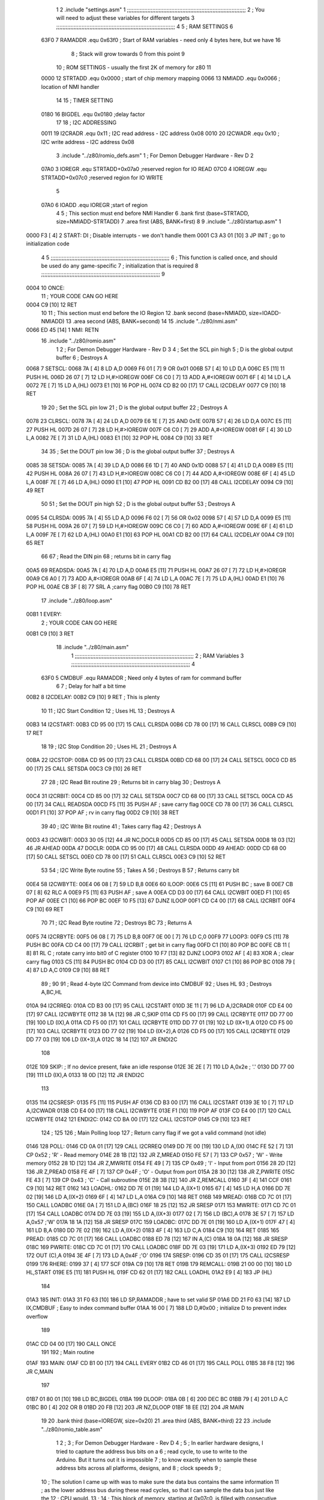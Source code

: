                               1 
                              2         .include "settings.asm"
                              1 ;;;;;;;;;;;;;;;;;;;;;;;;;;;;;;;;;;;;;;;;;;;;;;;;;;;;;;;;;;;;;;;;;;;;;;;;;;;
                              2 ; You will need to adjust these variables for different targets
                              3 ;;;;;;;;;;;;;;;;;;;;;;;;;;;;;;;;;;;;;;;;;;;;;;;;;;;;;;;;;;;;;;;;;;;;;;;;;;;
                              4 
                              5 ; RAM SETTINGS
                              6 
                     63F0     7 RAMADDR .equ    0x63f0      ; Start of RAM variables - need only 4 bytes here, but we have 16
                              8                             ; Stack will grow towards 0 from this point
                              9 
                             10 ; ROM SETTINGS - usually the first 2K of memory for z80
                             11 
                     0000    12 STRTADD .equ    0x0000      ; start of chip memory mapping
                     0066    13 NMIADD  .equ    0x0066      ; location of NMI handler
                             14 
                             15 ; TIMER SETTING
                     0180    16 BIGDEL  .equ    0x0180      ;delay factor
                             17 
                             18 ; I2C ADDRESSING
                     0011    19 I2CRADR .equ    0x11        ; I2C read address  - I2C address 0x08
                     0010    20 I2CWADR .equ    0x10        ; I2C write address - I2C address 0x08
                              3         .include "../z80/romio_defs.asm"
                              1 ; For Demon Debugger Hardware - Rev D 
                              2 
                     07A0     3 IOREGR   .equ   STRTADD+0x07a0    ;reserved region for IO READ
                     07C0     4 IOREGW   .equ   STRTADD+0x07c0    ;reserved region for IO WRITE
                              5 
                     07A0     6 IOADD    .equ   IOREGR            ;start of region
                              4 
                              5 	; This section must end before NMI Handler
                              6         .bank   first   (base=STRTADD, size=NMIADD-STRTADD)
                              7         .area   first   (ABS, BANK=first)
                              8 
                              9         .include "../z80/startup.asm" 
                              1 
   0000 F3            [ 4]    2 START:  DI                  ; Disable interrupts - we don't handle them
   0001 C3 A3 01      [10]    3         JP      INIT        ; go to initialization code
                              4 
                              5 ;;;;;;;;;;;;;;;;;;;;;;;;;;;;;;;;;;;;;;;;;;;;;;;;;;;;;;;;;;;;;;;;;;;;;;;;;;;
                              6 ; This function is called once, and should be used do any game-specific
                              7 ; initialization that is required
                              8 ;;;;;;;;;;;;;;;;;;;;;;;;;;;;;;;;;;;;;;;;;;;;;;;;;;;;;;;;;;;;;;;;;;;;;;;;;;;
                              9 
   0004                      10 ONCE:   
                             11 ;       YOUR CODE CAN GO HERE
   0004 C9            [10]   12         RET
                             10 
                             11 	; This section must end before the IO Region
                             12         .bank   second   (base=NMIADD, size=IOADD-NMIADD)
                             13         .area   second   (ABS, BANK=second)
                             14 
                             15         .include "../z80/nmi.asm"
   0066 ED 45         [14]    1 NMI:    RETN
                             16         .include "../z80/romio.asm" 
                              1 
                              2 ; For Demon Debugger Hardware - Rev D 
                              3 
                              4 ; Set the SCL pin high
                              5 ; D is the global output buffer
                              6 ; Destroys A
   0068                       7 SETSCL:
   0068 7A            [ 4]    8         LD      A,D
   0069 F6 01         [ 7]    9         OR      0x01
   006B 57            [ 4]   10         LD      D,A
   006C E5            [11]   11         PUSH    HL
   006D 26 07         [ 7]   12         LD      H,#>IOREGW
   006F C6 C0         [ 7]   13         ADD     A,#<IOREGW 
   0071 6F            [ 4]   14         LD      L,A
   0072 7E            [ 7]   15         LD      A,(HL)
   0073 E1            [10]   16         POP     HL
   0074 CD B2 00      [17]   17         CALL    I2CDELAY
   0077 C9            [10]   18         RET
                             19     
                             20 ; Set the SCL pin low
                             21 ; D is the global output buffer
                             22 ; Destroys A
   0078                      23 CLRSCL:
   0078 7A            [ 4]   24         LD      A,D
   0079 E6 1E         [ 7]   25         AND     0x1E
   007B 57            [ 4]   26         LD      D,A
   007C E5            [11]   27         PUSH    HL
   007D 26 07         [ 7]   28         LD      H,#>IOREGW
   007F C6 C0         [ 7]   29         ADD     A,#<IOREGW 
   0081 6F            [ 4]   30         LD      L,A
   0082 7E            [ 7]   31         LD      A,(HL)
   0083 E1            [10]   32         POP     HL
   0084 C9            [10]   33         RET
                             34 
                             35 ; Set the DOUT pin low
                             36 ; D is the global output buffer
                             37 ; Destroys A 
   0085                      38 SETSDA:
   0085 7A            [ 4]   39         LD      A,D
   0086 E6 1D         [ 7]   40         AND     0x1D
   0088 57            [ 4]   41         LD      D,A
   0089 E5            [11]   42         PUSH    HL
   008A 26 07         [ 7]   43         LD      H,#>IOREGW
   008C C6 C0         [ 7]   44         ADD     A,#<IOREGW 
   008E 6F            [ 4]   45         LD      L,A
   008F 7E            [ 7]   46         LD      A,(HL)
   0090 E1            [10]   47         POP     HL
   0091 CD B2 00      [17]   48         CALL    I2CDELAY
   0094 C9            [10]   49         RET
                             50 
                             51 ; Set the DOUT pin high
                             52 ; D is the global output buffer
                             53 ; Destroys A  
   0095                      54 CLRSDA:
   0095 7A            [ 4]   55         LD      A,D
   0096 F6 02         [ 7]   56         OR      0x02
   0098 57            [ 4]   57         LD      D,A
   0099 E5            [11]   58         PUSH    HL
   009A 26 07         [ 7]   59         LD      H,#>IOREGW
   009C C6 C0         [ 7]   60         ADD     A,#<IOREGW 
   009E 6F            [ 4]   61         LD      L,A
   009F 7E            [ 7]   62         LD      A,(HL)
   00A0 E1            [10]   63         POP     HL
   00A1 CD B2 00      [17]   64         CALL    I2CDELAY
   00A4 C9            [10]   65         RET
                             66 
                             67 ; Read the DIN pin 
                             68 ; returns bit in carry flag    
   00A5                      69 READSDA:
   00A5 7A            [ 4]   70         LD      A,D
   00A6 E5            [11]   71         PUSH    HL
   00A7 26 07         [ 7]   72         LD      H,#>IOREGR
   00A9 C6 A0         [ 7]   73         ADD     A,#<IOREGR
   00AB 6F            [ 4]   74         LD      L,A
   00AC 7E            [ 7]   75         LD      A,(HL)
   00AD E1            [10]   76         POP     HL
   00AE CB 3F         [ 8]   77         SRL     A           ;carry flag
   00B0 C9            [10]   78         RET
                             17         .include "../z80/loop.asm"
   00B1                       1 EVERY:  
                              2 ;       YOUR CODE CAN GO HERE
   00B1 C9            [10]    3         RET
                             18         .include "../z80/main.asm"
                              1 ;;;;;;;;;;;;;;;;;;;;;;;;;;;;;;;;;;;;;;;;;;;;;;;;;;;;;;;;;;;;;;;;;;;;;;;;;;;
                              2 ; RAM Variables	
                              3 ;;;;;;;;;;;;;;;;;;;;;;;;;;;;;;;;;;;;;;;;;;;;;;;;;;;;;;;;;;;;;;;;;;;;;;;;;;;
                              4 
                     63F0     5 CMDBUF  .equ    RAMADDR         ; Need only 4 bytes of ram for command buffer
                              6 
                              7 ; Delay for half a bit time
   00B2                       8 I2CDELAY:
   00B2 C9            [10]    9         RET     ; This is plenty
                             10 
                             11 ; I2C Start Condition
                             12 ; Uses HL
                             13 ; Destroys A
   00B3                      14 I2CSTART:
   00B3 CD 95 00      [17]   15         CALL    CLRSDA      
   00B6 CD 78 00      [17]   16         CALL    CLRSCL
   00B9 C9            [10]   17         RET
                             18 
                             19 ; I2C Stop Condition
                             20 ; Uses HL
                             21 ; Destroys A
   00BA                      22 I2CSTOP:
   00BA CD 95 00      [17]   23         CALL    CLRSDA
   00BD CD 68 00      [17]   24         CALL    SETSCL
   00C0 CD 85 00      [17]   25         CALL    SETSDA
   00C3 C9            [10]   26         RET
                             27 
                             28 ; I2C Read Bit routine
                             29 ; Returns bit in carry blag
                             30 ; Destroys A
   00C4                      31 I2CRBIT:
   00C4 CD 85 00      [17]   32         CALL    SETSDA
   00C7 CD 68 00      [17]   33         CALL    SETSCL
   00CA CD A5 00      [17]   34         CALL    READSDA
   00CD F5            [11]   35         PUSH    AF          ; save carry flag
   00CE CD 78 00      [17]   36         CALL    CLRSCL
   00D1 F1            [10]   37         POP     AF          ; rv in carry flag
   00D2 C9            [10]   38         RET
                             39 
                             40 ; I2C Write Bit routine
                             41 ; Takes carry flag
                             42 ; Destroys A
   00D3                      43 I2CWBIT:
   00D3 30 05         [12]   44         JR      NC,DOCLR
   00D5 CD 85 00      [17]   45         CALL    SETSDA
   00D8 18 03         [12]   46         JR      AHEAD
   00DA                      47 DOCLR:
   00DA CD 95 00      [17]   48         CALL    CLRSDA
   00DD                      49 AHEAD:
   00DD CD 68 00      [17]   50         CALL    SETSCL
   00E0 CD 78 00      [17]   51         CALL    CLRSCL
   00E3 C9            [10]   52         RET
                             53 
                             54 ; I2C Write Byte routine
                             55 ; Takes A
                             56 ; Destroys B
                             57 ; Returns carry bit
   00E4                      58 I2CWBYTE:
   00E4 06 08         [ 7]   59         LD      B,8
   00E6                      60 ILOOP:
   00E6 C5            [11]   61         PUSH    BC          ; save B
   00E7 CB 07         [ 8]   62         RLC     A    
   00E9 F5            [11]   63         PUSH    AF          ; save A
   00EA CD D3 00      [17]   64         CALL    I2CWBIT
   00ED F1            [10]   65         POP     AF
   00EE C1            [10]   66         POP     BC
   00EF 10 F5         [13]   67         DJNZ    ILOOP
   00F1 CD C4 00      [17]   68         CALL    I2CRBIT
   00F4 C9            [10]   69         RET
                             70 
                             71 ; I2C Read Byte routine
                             72 ; Destroys BC
                             73 ; Returns A
   00F5                      74 I2CRBYTE:
   00F5 06 08         [ 7]   75         LD      B,8
   00F7 0E 00         [ 7]   76         LD      C,0
   00F9                      77 LOOP3:
   00F9 C5            [11]   78         PUSH    BC
   00FA CD C4 00      [17]   79         CALL    I2CRBIT     ; get bit in carry flag
   00FD C1            [10]   80         POP     BC
   00FE CB 11         [ 8]   81         RL      C           ; rotate carry into bit0 of C register
   0100 10 F7         [13]   82         DJNZ    LOOP3
   0102 AF            [ 4]   83         XOR     A           ; clear carry flag              
   0103 C5            [11]   84         PUSH    BC
   0104 CD D3 00      [17]   85         CALL    I2CWBIT
   0107 C1            [10]   86         POP     BC
   0108 79            [ 4]   87         LD      A,C
   0109 C9            [10]   88         RET
                             89 ;
                             90 
                             91 ; Read 4-byte I2C Command from device into CMDBUF
                             92 ; Uses HL
                             93 ; Destroys A,BC,HL
   010A                      94 I2CRREQ:
   010A CD B3 00      [17]   95         CALL    I2CSTART
   010D 3E 11         [ 7]   96         LD      A,I2CRADR
   010F CD E4 00      [17]   97         CALL    I2CWBYTE
   0112 38 1A         [12]   98         JR      C,SKIP
   0114 CD F5 00      [17]   99         CALL    I2CRBYTE
   0117 DD 77 00      [19]  100         LD      (IX),A
   011A CD F5 00      [17]  101         CALL    I2CRBYTE
   011D DD 77 01      [19]  102         LD      (IX+1),A  
   0120 CD F5 00      [17]  103         CALL    I2CRBYTE
   0123 DD 77 02      [19]  104         LD      (IX+2),A
   0126 CD F5 00      [17]  105         CALL    I2CRBYTE
   0129 DD 77 03      [19]  106         LD      (IX+3),A
   012C 18 14         [12]  107         JR      ENDI2C
                            108     
   012E                     109 SKIP:                       ; If no device present, fake an idle response
   012E 3E 2E         [ 7]  110         LD      A,0x2e  ; '.'
   0130 DD 77 00      [19]  111         LD      (IX),A
   0133 18 0D         [12]  112         JR      ENDI2C
                            113 
   0135                     114 I2CSRESP:
   0135 F5            [11]  115         PUSH    AF
   0136 CD B3 00      [17]  116         CALL    I2CSTART
   0139 3E 10         [ 7]  117         LD      A,I2CWADR
   013B CD E4 00      [17]  118         CALL    I2CWBYTE
   013E F1            [10]  119         POP     AF
   013F CD E4 00      [17]  120         CALL    I2CWBYTE
   0142                     121 ENDI2C:
   0142 CD BA 00      [17]  122         CALL    I2CSTOP
   0145 C9            [10]  123         RET
                            124 ;
                            125 
                            126 ; Main Polling loop
                            127 ; Return carry flag if we got a valid command (not idle)
   0146                     128 POLL:
   0146 CD 0A 01      [17]  129         CALL    I2CRREQ
   0149 DD 7E 00      [19]  130         LD      A,(IX)
   014C FE 52         [ 7]  131         CP      0x52    ; 'R' - Read memory
   014E 28 1B         [12]  132         JR      Z,MREAD
   0150 FE 57         [ 7]  133         CP      0x57    ; 'W' - Write memory
   0152 28 1D         [12]  134         JR      Z,MWRITE
   0154 FE 49         [ 7]  135         CP      0x49    ; 'I' - Input from port
   0156 28 2D         [12]  136         JR      Z,PREAD
   0158 FE 4F         [ 7]  137         CP      0x4F    ; 'O' - Output from port
   015A 28 30         [12]  138         JR      Z,PWRITE
   015C FE 43         [ 7]  139         CP      0x43    ; 'C' - Call subroutine
   015E 28 3B         [12]  140         JR      Z,REMCALL
   0160 3F            [ 4]  141         CCF
   0161 C9            [10]  142         RET
   0162                     143 LOADHL:
   0162 DD 7E 01      [19]  144         LD      A,(IX+1)
   0165 67            [ 4]  145         LD      H,A
   0166 DD 7E 02      [19]  146         LD      A,(IX+2)
   0169 6F            [ 4]  147         LD      L,A
   016A C9            [10]  148         RET    
   016B                     149 MREAD:
   016B CD 7C 01      [17]  150         CALL    LOADBC
   016E 0A            [ 7]  151         LD      A,(BC)
   016F 18 25         [12]  152         JR      SRESP
   0171                     153 MWRITE:
   0171 CD 7C 01      [17]  154         CALL    LOADBC
   0174 DD 7E 03      [19]  155         LD      A,(IX+3)
   0177 02            [ 7]  156         LD      (BC),A
   0178 3E 57         [ 7]  157         LD      A,0x57  ;'W'
   017A 18 1A         [12]  158         JR      SRESP
   017C                     159 LOADBC:
   017C DD 7E 01      [19]  160         LD      A,(IX+1)
   017F 47            [ 4]  161         LD      B,A
   0180 DD 7E 02      [19]  162         LD      A,(IX+2)
   0183 4F            [ 4]  163         LD      C,A
   0184 C9            [10]  164         RET
   0185                     165 PREAD:
   0185 CD 7C 01      [17]  166         CALL    LOADBC
   0188 ED 78         [12]  167         IN      A,(C)
   018A 18 0A         [12]  168         JR      SRESP
   018C                     169 PWRITE:
   018C CD 7C 01      [17]  170         CALL    LOADBC
   018F DD 7E 03      [19]  171         LD      A,(IX+3)
   0192 ED 79         [12]  172         OUT     (C),A
   0194 3E 4F         [ 7]  173         LD      A,0x4F  ;'O'
   0196                     174 SRESP:
   0196 CD 35 01      [17]  175         CALL    I2CSRESP
   0199                     176 RHERE:
   0199 37            [ 4]  177         SCF
   019A C9            [10]  178         RET
   019B                     179 REMCALL:
   019B 21 00 00      [10]  180         LD      HL,START
   019E E5            [11]  181         PUSH    HL
   019F CD 62 01      [17]  182         CALL    LOADHL
   01A2 E9            [ 4]  183         JP      (HL)
                            184     
   01A3                     185 INIT:
   01A3 31 F0 63      [10]  186         LD      SP,RAMADDR  ; have to set valid SP
   01A6 DD 21 F0 63   [14]  187         LD      IX,CMDBUF   ; Easy to index command buffer
   01AA 16 00         [ 7]  188         LD      D,#0x00     ; initialize D to prevent index overflow
                            189         
   01AC CD 04 00      [17]  190         CALL    ONCE
                            191 
                            192 ; Main routine
   01AF                     193 MAIN:
   01AF CD B1 00      [17]  194         CALL    EVERY
   01B2 CD 46 01      [17]  195         CALL    POLL
   01B5 38 F8         [12]  196         JR      C,MAIN
                            197         
   01B7 01 80 01      [10]  198         LD      BC,BIGDEL
   01BA                     199 DLOOP:
   01BA 0B            [ 6]  200         DEC     BC
   01BB 79            [ 4]  201         LD      A,C
   01BC B0            [ 4]  202         OR      B
   01BD 20 FB         [12]  203         JR      NZ,DLOOP
   01BF 18 EE         [12]  204         JR      MAIN
                             19 
                             20         .bank   third   (base=IOREGW, size=0x20)
                             21         .area   third   (ABS, BANK=third)
                             22         
                             23         .include "../z80/romio_table.asm"
                              1 
                              2 ; 
                              3 ; For Demon Debugger Hardware - Rev D 
                              4 ;
                              5 ; In earlier hardware designs, I tried to capture the address bus bits on a 
                              6 ; read cycle, to use to write to the Arduino.  But it turns out it is impossible
                              7 ; to know exactly when to sample these address bits across all platforms, designs, and 
                              8 ; clock speeds
                              9 ;
                             10 ; The solution I came up with was to make sure the data bus contains the same information
                             11 ; as the lower address bus during these read cycles, so that I can sample the data bus just like the 
                             12 ; CPU would.
                             13 ;
                             14 ; This block of memory, starting at 0x07c0, is filled with consecutive integers.
                             15 ; When the CPU reads from a location, the data bus matches the lower bits of the address bus.  
                             16 ; And the data bus read by the CPU is also written to the Arduino.
                             17 ; 
                             18 ; Note: Currently, only the bottom two bits are used, but reserving the memory
                             19 ; this way insures that up to 5 bits could be used 
                             20 ; 
   07C0 00 01 02 03 04 05    21         .DB     0x00,0x01,0x02,0x03,0x04,0x05,0x06,0x07,0x08,0x09,0x0a,0x0b,0x0c,0x0d,0x0e,0x0f
        06 07 08 09 0A 0B
        0C 0D 0E 0F
   07D0 10 11 12 13 14 15    22         .DB     0x10,0x11,0x12,0x13,0x14,0x15,0x16,0x17,0x18,0x19,0x1a,0x1b,0x1c,0x1d,0x1e,0x1f
        16 17 18 19 1A 1B
        1C 1D 1E 1F
                             23 
